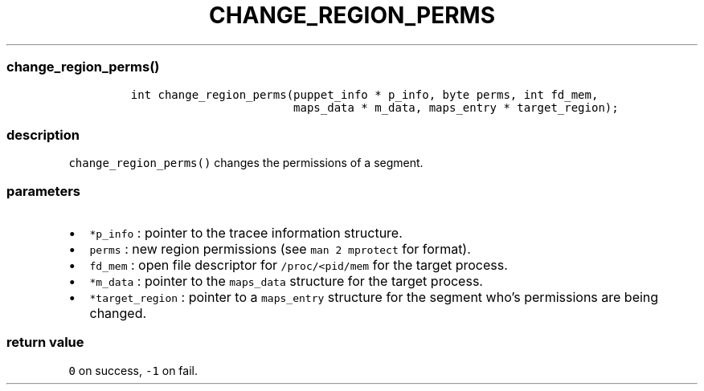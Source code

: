 .IX Title "CHANGE_REGION_PERMS 3
.TH CHANGE_REGION_PERMS 3 "June 2023" "libpwu 1.4" "change_region_perms"
.\" Automatically generated by Pandoc 3.1.2
.\"
.\" Define V font for inline verbatim, using C font in formats
.\" that render this, and otherwise B font.
.ie "\f[CB]x\f[]"x" \{\
. ftr V B
. ftr VI BI
. ftr VB B
. ftr VBI BI
.\}
.el \{\
. ftr V CR
. ftr VI CI
. ftr VB CB
. ftr VBI CBI
.\}
.hy
.SS change_region_perms()
.IP
.nf
\f[C]
int change_region_perms(puppet_info * p_info, byte perms, int fd_mem,
                        maps_data * m_data, maps_entry * target_region);
\f[R]
.fi
.SS description
.PP
\f[V]change_region_perms()\f[R] changes the permissions of a segment.
.SS parameters
.IP \[bu] 2
\f[V]*p_info\f[R] : pointer to the tracee information structure.
.IP \[bu] 2
\f[V]perms\f[R] : new region permissions (see \f[V]man 2 mprotect\f[R]
for format).
.IP \[bu] 2
\f[V]fd_mem\f[R] : open file descriptor for \f[V]/proc/<pid/mem\f[R] for
the target process.
.IP \[bu] 2
\f[V]*m_data\f[R] : pointer to the \f[V]maps_data\f[R] structure for the
target process.
.IP \[bu] 2
\f[V]*target_region\f[R] : pointer to a \f[V]maps_entry\f[R] structure
for the segment who\[cq]s permissions are being changed.
.SS return value
.PP
\f[V]0\f[R] on success, \f[V]-1\f[R] on fail.
